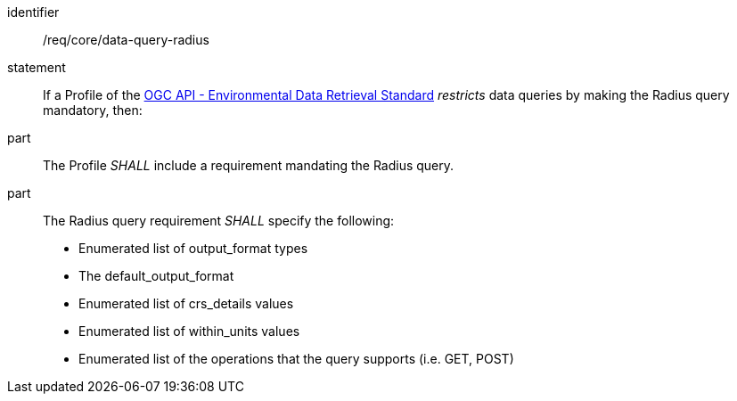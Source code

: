 [[req_core_data-query-radius]]

[requirement]
====
[%metadata]
identifier:: /req/core/data-query-radius
statement:: If a Profile of the <<ogc-edr,OGC API - Environmental Data Retrieval Standard>> _restricts_ data queries by making the Radius query mandatory, then:
part:: The Profile _SHALL_ include a requirement mandating the Radius query.
part:: The Radius query requirement _SHALL_ specify the following:
* Enumerated list of output_format types
* The default_output_format
* Enumerated list of crs_details values
* Enumerated list of within_units values
* Enumerated list of the operations that the query supports (i.e. GET, POST)

====